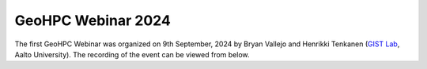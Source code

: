 GeoHPC Webinar 2024
===================

The first GeoHPC Webinar was organized on 9th September, 2024 by Bryan Vallejo and Henrikki Tenkanen (`GIST Lab <http://gistlab.science>`__, Aalto University).
The recording of the event can be viewed from below.

.. raw:: html

    <iframe src="https://aalto.cloud.panopto.eu/Panopto/Pages/Embed.aspx?id=fd230787-49b0-4946-b3ff-b2260085c03f&autoplay=false&offerviewer=true&showtitle=true&showbrand=true&captions=true&interactivity=all" height="405" width="720" style="border: 1px solid #464646;" allowfullscreen allow="autoplay" aria-label="Panopto Embedded Video Player" aria-description="GeoHPC Webinar 2024" ></iframe>